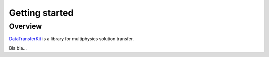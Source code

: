 Getting started
===============

Overview
--------

`DataTransferKit <https://github.com/ORNL-CEES/DataTransferKit>`_ is a
library for multiphysics solution transfer.

Bla bla...
